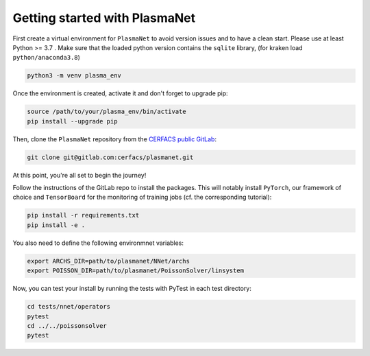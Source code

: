 Getting started with PlasmaNet
===============================

First create a virtual environment for ``PlasmaNet`` to avoid version issues and to have a clean start.
Please use at least Python >= 3.7 . Make sure that the loaded python version contains the ``sqlite`` library,
(for kraken load ``python/anaconda3.8``)


.. code-block:: shell

   python3 -m venv plasma_env


Once the environment is created, activate it and don't forget to upgrade pip:

.. code-block:: shell

   source /path/to/your/plasma_env/bin/activate
   pip install --upgrade pip


Then, clone the ``PlasmaNet`` repository from the `CERFACS public GitLab <https://gitlab.com/cerfacs/plasmanet>`_:

.. code-block:: shell

   git clone git@gitlab.com:cerfacs/plasmanet.git


At this point, you're all set to begin the journey!

Follow the instructions of the GitLab repo to install the packages. This will notably install ``PyTorch``, our
framework of choice and ``TensorBoard`` for the monitoring of training jobs (cf. the corresponding tutorial):

.. code-block:: shell

   pip install -r requirements.txt
   pip install -e .

You also need to define the following environmnet variables:


.. code-block:: shell

   export ARCHS_DIR=path/to/plasmanet/NNet/archs
   export POISSON_DIR=path/to/plasmanet/PoissonSolver/linsystem

Now, you can test your install by running the tests with PyTest in each test directory:


.. code-block:: shell

   cd tests/nnet/operators
   pytest
   cd ../../poissonsolver
   pytest
